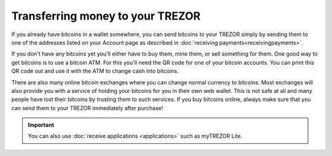 Transferring money to your TREZOR
=================================

If you already have bitcoins in a wallet somewhere, you can send bitcoins to your TREZOR simply by sending them to one of the addresses listed on your Account page as described in :doc:`receiving payments<receivingpayments>`.

If you don't have any bitcoins yet you'll either have to buy them, mine them, or sell something for them.  One good way to get bitcoins is to use a bitcoin ATM.  For this you'll need the QR code for one of your bitcoin accounts.  You can print this QR code out and use it with the ATM to change cash into bitcoins.

There are also many online bitcoin exchanges where you can change normal currency to bitcoins.  Most exchanges will also provide you with a service of holding your bitcoins for you in their own web wallet.  This is not safe at all and many people have lost their bitcoins by trusting them to such services.  If you buy bitcoins online, always make sure that you can send them to your TREZOR immediately after purchase!

.. important:: You can also use :doc:`receive applications <applications>` such as myTREZOR Lite.
